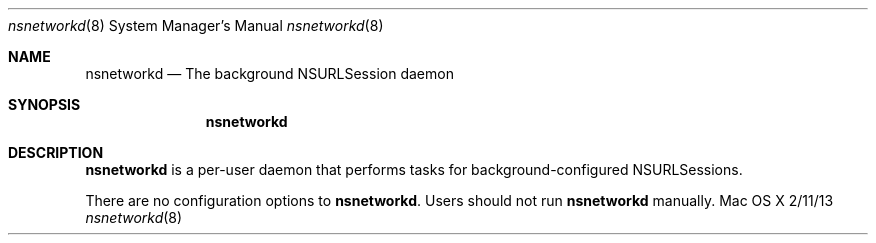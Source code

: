 .\""Copyright (c) 2010 Apple Inc. All Rights Reserved.
.Dd 2/11/13
.Dt nsnetworkd 8  
.Os "Mac OS X"       
.Sh NAME
.Nm nsnetworkd
.Nd The background NSURLSession daemon
.Sh SYNOPSIS
.Nm
.Sh DESCRIPTION
.Nm
is a per-user daemon that performs tasks for background-configured NSURLSessions.
.Pp
There are no configuration options to \fBnsnetworkd\fR.  Users should not run 
.Nm 
manually.
